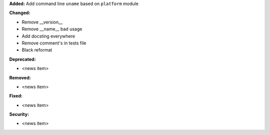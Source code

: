 **Added:** Add command line ``uname`` based on ``platform`` module

**Changed:**

* Remove __version__
* Remove __name__ bad usage
* Add docsting everywhere
* Remove comment's in tests file
* Black reformat

**Deprecated:**

* <news item>

**Removed:**

* <news item>

**Fixed:**

* <news item>

**Security:**

* <news item>
